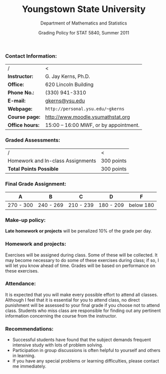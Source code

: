 #+TITLE: *Youngstown State University*
#+AUTHOR: Department of Mathematics and Statistics
#+DATE: Grading Policy for STAT 5840, Summer 2011
#+OPTIONS: toc:nil num:nil creator:nil timestamp:nil ^:nil
#+LaTeX_HEADER: \usepackage[paperwidth=8.5in,paperheight=11in]{geometry}
#+LaTeX_HEADER: \geometry{verbose,tmargin=0.5in,bmargin=1in,lmargin=1in,rmargin=1in}

*** Contact Information:
|-----------------+---------------------------------------|
| /               | <                                     |
| *Instructor:*   | G. Jay Kerns, Ph.D.                   |
| *Office:*       | 620 Lincoln Building                  |
| *Phone No.:*    | (330) 941-3310                        |
| *E-mail:*       | [[mailto:gkerns@ysu.edu][gkerns@ysu.edu]]                        |
| *Webpage:*      | =http://personal.ysu.edu/~gkerns=     |
| *Course page:*  | http://www.moodle.ysumathstat.org     |
| *Office hours:* | 15:00 – 16:00 MWF, or by appointment. |
|-----------------+---------------------------------------|
    #+TBLFM: $2=http://personal.ysu.edu/~gkerns=

*** Graded Assessments:
|---------------------------------------+------------|
| /                                     | <          |
| Homework and In-class Assignments     | 300 points |
|---------------------------------------+------------|
| *Total Points Possible*               | 300 points |
|---------------------------------------+------------|

*** Final Grade Assignment:
|-----------+-----------+-----------+-----------+-----------|
| A         | B         | C         | D         | F         |
|-----------+-----------+-----------+-----------+-----------|
| 270 - 300 | 240 - 269 | 210 - 239 | 180 - 209 | below 180 |
|-----------+-----------+-----------+-----------+-----------|

*** Make-up policy:
*Late homework or projects* will be penalized 10% of the grade per day. 

*** Homework and projects: 
Exercises will be assigned during class. Some of these will be collected. It may become necessary to do some of these exercises during class; if so, I will let you know ahead of time. Grades will be based on performance on these exercises. 

*** Attendance: 
It is expected that you will make every possible effort to attend all classes. Although I feel that it is essential for you to attend class, no direct punishment will be assessed to your final grade if you choose not to attend class. Students who miss class are responsible for finding out any pertinent information concerning the course from the instructor. 

*** Recommendations: 
- Successful students have found that the subject demands frequent intensive study with lots of problem solving. 
- Participation in group discussions is often helpful to yourself and others in learning. 
- If you have any special problems or learning difficulties, please contact me immediately.
